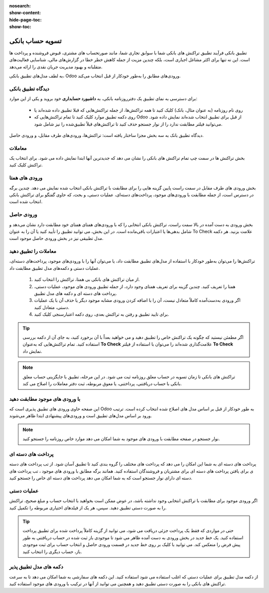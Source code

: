 :nosearch:
:show-content:
:hide-page-toc:
:show-toc:

=============================================
تسویه حساب بانکی
=============================================

تطبیق بانکی فرآیند تطبیق تراکنش های بانکی شما با سوابق تجاری شما، مانند صورتحساب های مشتری، قبوض فروشنده و پرداخت ها است. این نه تنها برای اکثر مشاغل اجباری است، بلکه چندین مزیت از جمله کاهش خطر خطا در گزارش‌های مالی، شناسایی فعالیت‌های متقلبانه و بهبود مدیریت جریان نقدی را ارائه می‌دهد.

به لطف مدل‌های تطبیق بانکی، Odoo ورودی‌های مطابق را به‌طور خودکار از قبل انتخاب می‌کند.

.. seealso::
   - :doc:`transactions`


دیدگاه تطبیق بانکی
----------------------------------------------------
برای دسترسی به نمای تطبیق یک دفترروزنامه بانکی، به **داشبورد حسابداری** خود بروید و یکی از این موارد:

    - روی نام روزنامه (به عنوان مثال، بانک) کلیک کنید تا همه تراکنش‌ها، از جمله تراکنش‌هایی که قبلا تطبیق داده شده‌اند یا

    - روی دکمه تطبیق موارد کلیک کنید تا تمام تراکنش‌هایی که Odoo از قبل برای تطبیق انتخاب شده‌اند نمایش داده شود. می‌توانید فیلتر  مطابقت ندارد را از نوار جستجو حذف کنید تا تراکنش‌های قبلاً تطبیق‌شده را نیز شامل شود.

.. image:: ./img/bank/b1.jpg
    :align: center
    :alt: حسابداری


دیدگاه تطبیق بانک به سه بخش مجزا ساختار یافته است: تراکنش‌ها، ورودی‌های طرف مقابل، و ورودی حاصل.

.. image:: ./img/bank/b2.jpg
    :align: center
    :alt: حسابداری


معاملات
------------------
بخش تراکنش ها در سمت چپ تمام تراکنش های بانکی را نشان می دهد که جدیدترین آنها ابتدا نمایش داده می شود. برای انتخاب یک تراکنش کلیک کنید.


ورودی های همتا
---------------------
بخش ورودی های طرف مقابل در سمت راست پایین گزینه هایی را برای مطابقت با تراکنش بانکی انتخاب شده نمایش می دهد. چندین برگه در دسترس است، از جمله مطابقت با ورودی‌های موجود، پرداخت‌های دسته‌ای، عملیات دستی، و بحث، که حاوی گفتگو برای تراکنش بانکی انتخاب شده است.


ورودی حاصل
---------------------
بخش ورودی به دست آمده در بالا سمت راست، تراکنش بانکی انتخابی را که با ورودی‌های همتای همتای خود مطابقت دارد نشان می‌دهد و شامل بدهی‌ها یا اعتبارات باقی‌مانده است. در این بخش، می توانید تطبیق را تأیید کنید یا آن را به عنوان To Check علامت بزنید. هر دکمه مدل تطبیقی نیز در بخش ورودی حاصل موجود است.



معاملات را تطبیق دهید
-----------------------------------------------
تراکنش‌ها را می‌توان به‌طور خودکار با استفاده از مدل‌های تطبیق مطابقت داد، یا می‌توان آنها را با ورودی‌های موجود، پرداخت‌های دسته‌ای، عملیات دستی و دکمه‌های مدل تطبیق مطابقت داد.

  #. از میان تراکنش های بانکی بی همتا، تراکنش را انتخاب کنید.

  #. همتا را تعریف کنید. چندین گزینه برای تعریف همتای وجود دارد، از جمله تطبیق ورودی های موجود، عملیات دستی، پرداخت های دسته ای و دکمه های مدل تطبیق.

  #. اگر ورودی به‌دست‌آمده کاملاً متعادل نیست، آن را با اضافه کردن ورودی مشابه موجود دیگر یا حذف آن با یک عملیات دستی، متعادل کنید.

  #. برای تایید تطبیق و رفتن به تراکنش بعدی، روی دکمه اعتبارسنجی کلیک کنید.


.. tip::
    اگر مطمئن نیستید که چگونه یک تراکنش خاص را تطبیق دهید و می خواهید بعداً با آن برخورد کنید، به جای آن از دکمه بررسی استفاده کنید. تمام تراکنش‌هایی که به‌عنوان **To Check** علامت‌گذاری شده‌اند را می‌توان با استفاده از فیلتر **To Check** نمایش داد.

.. note::
    تراکنش های بانکی تا زمان تسویه در حساب معلق روزنامه ثبت می شود. در این مرحله، تطبیق با جایگزینی حساب معلق بانکی با حساب دریافتنی، پرداختنی، یا معوق مربوطه، ثبت دفتر معاملات را اصلاح می کند.



با ورودی های موجود مطابقت دهید
---------------------------------------------------------
این صفحه حاوی ورودی های تطبیق پذیری است که Odoo به طور خودکار از قبل بر اساس مدل های اصلاح شده انتخاب کرده است. ترتیب ورود بر اساس مدل‌های تطبیق است و ورودی‌های پیشنهادی ابتدا ظاهر می‌شوند.



.. note::
    نوار جستجو در صفحه مطابقت با ورودی های موجود به شما امکان می دهد موارد خاص روزنامه را جستجو کنید.



پرداخت های دسته ای
----------------------------------------
پرداخت های دسته ای به شما این امکان را می دهد که پرداخت های مختلف را گروه بندی کنید تا تطبیق آسان شود. از تب پرداخت های دسته ی برای یافتن پرداخت های دسته ای برای مشتریان و فروشندگان استفاده کنید. همانند برگه  مطابق با ورودی های موجود ، تب پرداخت های دسته ای دارای نوار جستجو است که به شما امکان می دهد پرداخت های دسته ای خاص را جستجو کنید.


عملیات دستی
-----------------------------------------------
اگر ورودی موجود برای مطابقت با تراکنش انتخابی وجود نداشته باشد، در عوض ممکن است بخواهید با انتخاب حساب و مبلغ صحیح، تراکنش را به صورت دستی تطبیق دهید. سپس، هر یک از فیلدهای اختیاری مربوطه را تکمیل کنید.


.. tip::
    حتی در مواردی که فقط یک پرداخت جزئی دریافت می شود، می توانید از گزینه کاملاً پرداخت شده برای تطبیق پرداخت استفاده کنید. یک خط جدید در بخش ورودی به دست آمده ظاهر می شود تا موجودی باز ثبت شده در حساب دریافتنی به طور پیش فرض را منعکس کند. می توانید با کلیک بر روی خط جدید در قسمت ورودی حاصل و انتخاب حساب برای ثبت موجودی باز، حساب دیگری را انتخاب کنید.


دکمه های مدل تطبیق پذیر
------------------------------------------------------
از دکمه مدل تطبیق برای عملیات دستی که اغلب استفاده می شود استفاده کنید. این دکمه های سفارشی به شما امکان می دهد تا به سرعت تراکنش های بانکی را به صورت دستی تطبیق دهید و همچنین می توانید از آنها در ترکیب با ورودی های موجود استفاده کنید.
